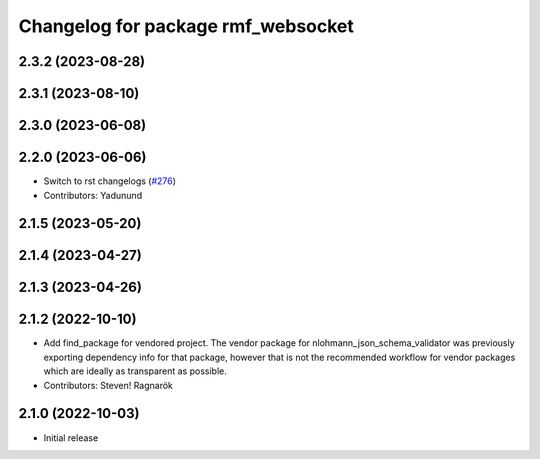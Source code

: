 ^^^^^^^^^^^^^^^^^^^^^^^^^^^^^^^^^^^
Changelog for package rmf_websocket
^^^^^^^^^^^^^^^^^^^^^^^^^^^^^^^^^^^

2.3.2 (2023-08-28)
------------------

2.3.1 (2023-08-10)
------------------

2.3.0 (2023-06-08)
------------------

2.2.0 (2023-06-06)
------------------
* Switch to rst changelogs (`#276 <https://github.com/open-rmf/rmf_ros2/pull/276>`_)
* Contributors: Yadunund

2.1.5 (2023-05-20)
------------------

2.1.4 (2023-04-27)
------------------

2.1.3 (2023-04-26)
------------------

2.1.2 (2022-10-10)
------------------
* Add find_package for vendored project.
  The vendor package for nlohmann_json_schema_validator was previously
  exporting dependency info for that package, however that is not the
  recommended workflow for vendor packages which are ideally as
  transparent as possible.
* Contributors: Steven! Ragnarök

2.1.0 (2022-10-03)
------------------
* Initial release

